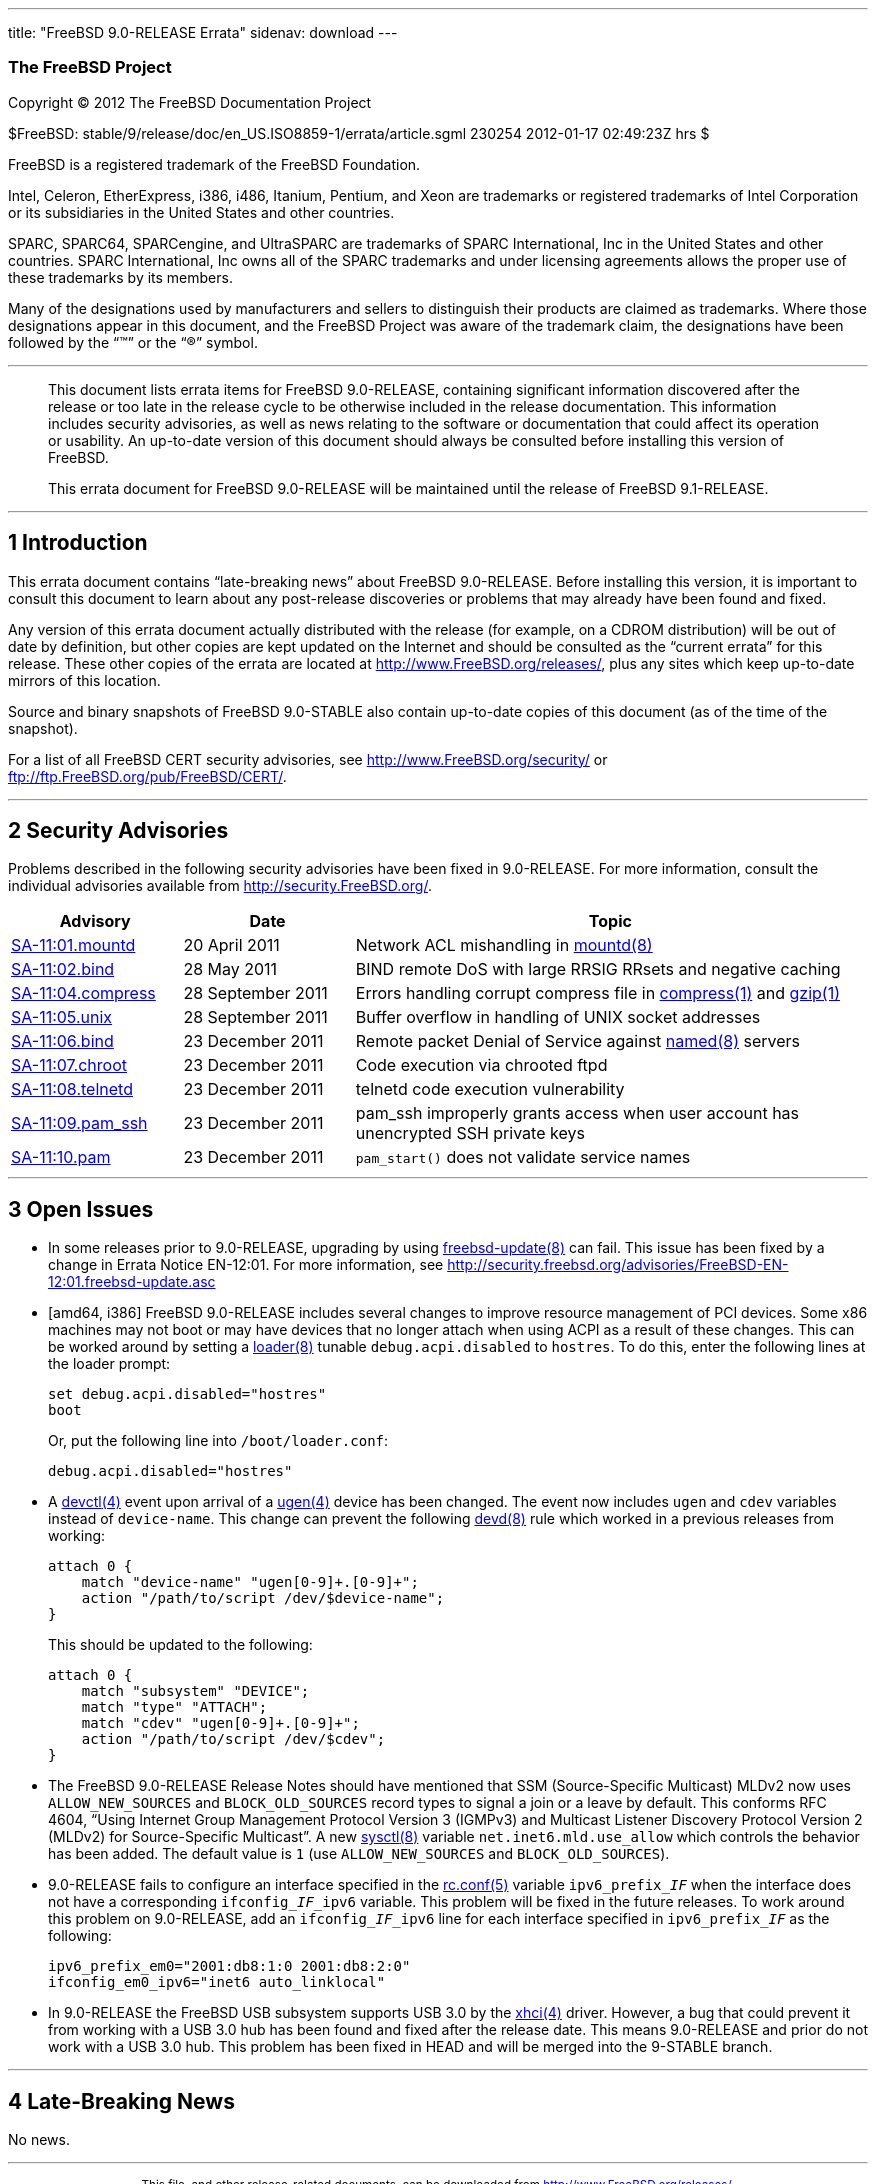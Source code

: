 ---
title: "FreeBSD 9.0-RELEASE Errata"
sidenav: download
---

++++


<h3 class="CORPAUTHOR">The FreeBSD Project</h3>

<p class="COPYRIGHT">Copyright &copy; 2012 The FreeBSD Documentation Project</p>

<p class="PUBDATE">$FreeBSD: stable/9/release/doc/en_US.ISO8859-1/errata/article.sgml
230254 2012-01-17 02:49:23Z hrs $<br />
</p>

<div class="LEGALNOTICE"><a id="TRADEMARKS" name="TRADEMARKS"></a>
<p>FreeBSD is a registered trademark of the FreeBSD Foundation.</p>

<p>Intel, Celeron, EtherExpress, i386, i486, Itanium, Pentium, and Xeon are trademarks or
registered trademarks of Intel Corporation or its subsidiaries in the United States and
other countries.</p>

<p>SPARC, SPARC64, SPARCengine, and UltraSPARC are trademarks of SPARC International, Inc
in the United States and other countries. SPARC International, Inc owns all of the SPARC
trademarks and under licensing agreements allows the proper use of these trademarks by
its members.</p>

<p>Many of the designations used by manufacturers and sellers to distinguish their
products are claimed as trademarks. Where those designations appear in this document, and
the FreeBSD Project was aware of the trademark claim, the designations have been followed
by the &#8220;&trade;&#8221; or the &#8220;&reg;&#8221; symbol.</p>
</div>

<hr />
</div>

<blockquote class="ABSTRACT">
<div class="ABSTRACT"><a id="AEN16" name="AEN16"></a>
<p>This document lists errata items for FreeBSD 9.0-RELEASE, containing significant
information discovered after the release or too late in the release cycle to be otherwise
included in the release documentation. This information includes security advisories, as
well as news relating to the software or documentation that could affect its operation or
usability. An up-to-date version of this document should always be consulted before
installing this version of FreeBSD.</p>

<p>This errata document for FreeBSD 9.0-RELEASE will be maintained until the release of
FreeBSD 9.1-RELEASE.</p>
</div>
</blockquote>

<div class="SECT1">
<hr />
<h2 class="SECT1"><a id="INTRO" name="INTRO">1 Introduction</a></h2>

<p>This errata document contains &#8220;late-breaking news&#8221; about FreeBSD
9.0-RELEASE. Before installing this version, it is important to consult this document to
learn about any post-release discoveries or problems that may already have been found and
fixed.</p>

<p>Any version of this errata document actually distributed with the release (for
example, on a CDROM distribution) will be out of date by definition, but other copies are
kept updated on the Internet and should be consulted as the &#8220;current errata&#8221;
for this release. These other copies of the errata are located at <a
href="http://www.FreeBSD.org/releases/"
target="_top">http://www.FreeBSD.org/releases/</a>, plus any sites which keep up-to-date
mirrors of this location.</p>

<p>Source and binary snapshots of FreeBSD 9.0-STABLE also contain up-to-date copies of
this document (as of the time of the snapshot).</p>

<p>For a list of all FreeBSD CERT security advisories, see <a
href="http://www.FreeBSD.org/security/"
target="_top">http://www.FreeBSD.org/security/</a> or <a
href="ftp://ftp.FreeBSD.org/pub/FreeBSD/CERT/"
target="_top">ftp://ftp.FreeBSD.org/pub/FreeBSD/CERT/</a>.</p>
</div>

<div class="SECT1">
<hr />
<h2 class="SECT1"><a id="SECURITY" name="SECURITY">2 Security Advisories</a></h2>

<p>Problems described in the following security advisories have been fixed in
9.0-RELEASE. For more information, consult the individual advisories available from <a
href="http://security.FreeBSD.org/" target="_top">http://security.FreeBSD.org/</a>.</p>

<div class="INFORMALTABLE"><a id="AEN34" name="AEN34"></a>
<table border="0" frame="void" width="100%" class="CALSTABLE">
<col width="20%" />
<col width="20%" />
<col width="60%" />
<thead>
<tr>
<th>Advisory</th>
<th>Date</th>
<th>Topic</th>
</tr>
</thead>

<tbody>
<tr>
<td><a href="http://security.freebsd.org/advisories/FreeBSD-SA-11:01.mountd.asc"
target="_top">SA-11:01.mountd</a></td>
<td>20&nbsp;April&nbsp;2011</td>
<td>
<p>Network ACL mishandling in <a
href="http://www.FreeBSD.org/cgi/man.cgi?query=mountd&sektion=8&manpath=FreeBSD+9.0-RELEASE">
<span class="CITEREFENTRY"><span class="REFENTRYTITLE">mountd</span>(8)</span></a></p>
</td>
</tr>

<tr>
<td><a href="http://security.freebsd.org/advisories/FreeBSD-SA-11:02.bind.asc"
target="_top">SA-11:02.bind</a></td>
<td>28&nbsp;May&nbsp;2011</td>
<td>
<p>BIND remote DoS with large RRSIG RRsets and negative caching</p>
</td>
</tr>

<tr>
<td><a href="http://security.freebsd.org/advisories/FreeBSD-SA-11:04.compress.asc"
target="_top">SA-11:04.compress</a></td>
<td>28&nbsp;September&nbsp;2011</td>
<td>
<p>Errors handling corrupt compress file in <a
href="http://www.FreeBSD.org/cgi/man.cgi?query=compress&sektion=1&manpath=FreeBSD+9.0-RELEASE">
<span class="CITEREFENTRY"><span class="REFENTRYTITLE">compress</span>(1)</span></a> and
<a
href="http://www.FreeBSD.org/cgi/man.cgi?query=gzip&sektion=1&manpath=FreeBSD+9.0-RELEASE">
<span class="CITEREFENTRY"><span class="REFENTRYTITLE">gzip</span>(1)</span></a></p>
</td>
</tr>

<tr>
<td><a href="http://security.freebsd.org/advisories/FreeBSD-SA-11:05.unix.asc"
target="_top">SA-11:05.unix</a></td>
<td>28&nbsp;September&nbsp;2011</td>
<td>
<p>Buffer overflow in handling of UNIX socket addresses</p>
</td>
</tr>

<tr>
<td><a href="http://security.freebsd.org/advisories/FreeBSD-SA-11:06.bind.asc"
target="_top">SA-11:06.bind</a></td>
<td>23&nbsp;December&nbsp;2011</td>
<td>
<p>Remote packet Denial of Service against <a
href="http://www.FreeBSD.org/cgi/man.cgi?query=named&sektion=8&manpath=FreeBSD+9.0-RELEASE">
<span class="CITEREFENTRY"><span class="REFENTRYTITLE">named</span>(8)</span></a>
servers</p>
</td>
</tr>

<tr>
<td><a href="http://security.freebsd.org/advisories/FreeBSD-SA-11:07.chroot.asc"
target="_top">SA-11:07.chroot</a></td>
<td>23&nbsp;December&nbsp;2011</td>
<td>
<p>Code execution via chrooted ftpd</p>
</td>
</tr>

<tr>
<td><a href="http://security.freebsd.org/advisories/FreeBSD-SA-11:08.telnetd.asc"
target="_top">SA-11:08.telnetd</a></td>
<td>23&nbsp;December&nbsp;2011</td>
<td>
<p>telnetd code execution vulnerability</p>
</td>
</tr>

<tr>
<td><a href="http://security.freebsd.org/advisories/FreeBSD-SA-11:09.pam_ssh.asc"
target="_top">SA-11:09.pam_ssh</a></td>
<td>23&nbsp;December&nbsp;2011</td>
<td>
<p>pam_ssh improperly grants access when user account has unencrypted SSH private
keys</p>
</td>
</tr>

<tr>
<td><a href="http://security.freebsd.org/advisories/FreeBSD-SA-11:10.pam.asc"
target="_top">SA-11:10.pam</a></td>
<td>23&nbsp;December&nbsp;2011</td>
<td>
<p><code class="FUNCTION">pam_start()</code> does not validate service names</p>
</td>
</tr>
</tbody>
</table>
</div>
</div>

<div class="SECT1">
<hr />
<h2 class="SECT1"><a id="OPEN-ISSUES" name="OPEN-ISSUES">3 Open Issues</a></h2>

<ul>
<li>
<p>In some releases prior to 9.0-RELEASE, upgrading by using <a
href="http://www.FreeBSD.org/cgi/man.cgi?query=freebsd-update&sektion=8&manpath=FreeBSD+9.0-RELEASE">
<span class="CITEREFENTRY"><span
class="REFENTRYTITLE">freebsd-update</span>(8)</span></a> can fail. This issue has been
fixed by a change in Errata Notice EN-12:01. For more information, see <a
href="http://security.freebsd.org/advisories/FreeBSD-EN-12:01.freebsd-update.asc"
target="_top">http://security.freebsd.org/advisories/FreeBSD-EN-12:01.freebsd-update.asc</a></p>
</li>

<li>
<p>[amd64, i386] FreeBSD 9.0-RELEASE includes several changes to improve resource
management of PCI devices. Some x86 machines may not boot or may have devices that no
longer attach when using ACPI as a result of these changes. This can be worked around by
setting a <a
href="http://www.FreeBSD.org/cgi/man.cgi?query=loader&sektion=8&manpath=FreeBSD+9.0-RELEASE">
<span class="CITEREFENTRY"><span class="REFENTRYTITLE">loader</span>(8)</span></a>
tunable <code class="VARNAME">debug.acpi.disabled</code> to <tt
class="LITERAL">hostres</tt>. To do this, enter the following lines at the loader
prompt:</p>

<pre class="SCREEN">
set debug.acpi.disabled="hostres"
boot
</pre>

<p>Or, put the following line into <tt class="FILENAME">/boot/loader.conf</tt>:</p>

<pre class="PROGRAMLISTING">
debug.acpi.disabled="hostres"
</pre>
</li>

<li>
<p>A <a
href="http://www.FreeBSD.org/cgi/man.cgi?query=devctl&sektion=4&manpath=FreeBSD+9.0-RELEASE">
<span class="CITEREFENTRY"><span class="REFENTRYTITLE">devctl</span>(4)</span></a> event
upon arrival of a <a
href="http://www.FreeBSD.org/cgi/man.cgi?query=ugen&sektion=4&manpath=FreeBSD+9.0-RELEASE">
<span class="CITEREFENTRY"><span class="REFENTRYTITLE">ugen</span>(4)</span></a> device
has been changed. The event now includes <tt class="LITERAL">ugen</tt> and <tt
class="LITERAL">cdev</tt> variables instead of <tt class="LITERAL">device-name</tt>. This
change can prevent the following <a
href="http://www.FreeBSD.org/cgi/man.cgi?query=devd&sektion=8&manpath=FreeBSD+9.0-RELEASE">
<span class="CITEREFENTRY"><span class="REFENTRYTITLE">devd</span>(8)</span></a> rule
which worked in a previous releases from working:</p>

<pre class="PROGRAMLISTING">
attach 0 {
    match "device-name" "ugen[0-9]+.[0-9]+";
    action "/path/to/script /dev/$device-name";
}
</pre>

<p>This should be updated to the following:</p>

<pre class="PROGRAMLISTING">
attach 0 {
    match "subsystem" "DEVICE";
    match "type" "ATTACH";
    match "cdev" "ugen[0-9]+.[0-9]+";
    action "/path/to/script /dev/$cdev";
}
</pre>
</li>

<li>
<p>The FreeBSD 9.0-RELEASE Release Notes should have mentioned that SSM (Source-Specific
Multicast) MLDv2 now uses <tt class="LITERAL">ALLOW_NEW_SOURCES</tt> and <tt
class="LITERAL">BLOCK_OLD_SOURCES</tt> record types to signal a join or a leave by
default. This conforms RFC 4604, &#8220;Using Internet Group Management Protocol Version
3 (IGMPv3) and Multicast Listener Discovery Protocol Version 2 (MLDv2) for
Source-Specific Multicast&#8221;. A new <a
href="http://www.FreeBSD.org/cgi/man.cgi?query=sysctl&sektion=8&manpath=FreeBSD+9.0-RELEASE">
<span class="CITEREFENTRY"><span class="REFENTRYTITLE">sysctl</span>(8)</span></a>
variable <code class="VARNAME">net.inet6.mld.use_allow</code> which controls the behavior
has been added. The default value is <tt class="LITERAL">1</tt> (use <tt
class="LITERAL">ALLOW_NEW_SOURCES</tt> and <tt
class="LITERAL">BLOCK_OLD_SOURCES</tt>).</p>
</li>

<li>
<p>9.0-RELEASE fails to configure an interface specified in the <a
href="http://www.FreeBSD.org/cgi/man.cgi?query=rc.conf&sektion=5&manpath=FreeBSD+9.0-RELEASE">
<span class="CITEREFENTRY"><span class="REFENTRYTITLE">rc.conf</span>(5)</span></a>
variable <code class="VARNAME">ipv6_prefix_<tt class="REPLACEABLE"><i>IF</i></tt></code>
when the interface does not have a corresponding <code class="VARNAME">ifconfig_<tt
class="REPLACEABLE"><i>IF</i></tt>_ipv6</code> variable. This problem will be fixed in
the future releases. To work around this problem on 9.0-RELEASE, add an <code
class="VARNAME">ifconfig_<tt class="REPLACEABLE"><i>IF</i></tt>_ipv6</code> line for each
interface specified in <code class="VARNAME">ipv6_prefix_<tt
class="REPLACEABLE"><i>IF</i></tt></code> as the following:</p>

<pre class="PROGRAMLISTING">
ipv6_prefix_em0="2001:db8:1:0 2001:db8:2:0"
ifconfig_em0_ipv6="inet6 auto_linklocal"
</pre>
</li>

<li>
<p>In 9.0-RELEASE the FreeBSD USB subsystem supports USB 3.0 by the <a
href="http://www.FreeBSD.org/cgi/man.cgi?query=xhci&sektion=4&manpath=FreeBSD+9.0-RELEASE">
<span class="CITEREFENTRY"><span class="REFENTRYTITLE">xhci</span>(4)</span></a> driver.
However, a bug that could prevent it from working with a USB 3.0 hub has been found and
fixed after the release date. This means 9.0-RELEASE and prior do not work with a USB 3.0
hub. This problem has been fixed in HEAD and will be merged into the 9-STABLE branch.</p>
</li>
</ul>
</div>

<div class="SECT1">
<hr />
<h2 class="SECT1"><a id="LATE-NEWS" name="LATE-NEWS">4 Late-Breaking News</a></h2>

<p>No news.</p>
</div>
</div>

<hr />
<p align="center"><small>This file, and other release-related documents, can be
downloaded from <a
href="http://www.FreeBSD.org/releases/">http://www.FreeBSD.org/releases/</a>.</small></p>

<p align="center"><small>For questions about FreeBSD, read the <a
href="http://www.FreeBSD.org/docs.html">documentation</a> before contacting &#60;<a
href="mailto:questions@FreeBSD.org">questions@FreeBSD.org</a>&#62;.</small></p>

<p align="center"><small>All users of FreeBSD 9.0-STABLE should subscribe to the &#60;<a
href="mailto:stable@FreeBSD.org">stable@FreeBSD.org</a>&#62; mailing list.</small></p>

<p align="center"><small>For questions about this documentation, e-mail &#60;<a
href="mailto:doc@FreeBSD.org">doc@FreeBSD.org</a>&#62;.</small></p>
++++


